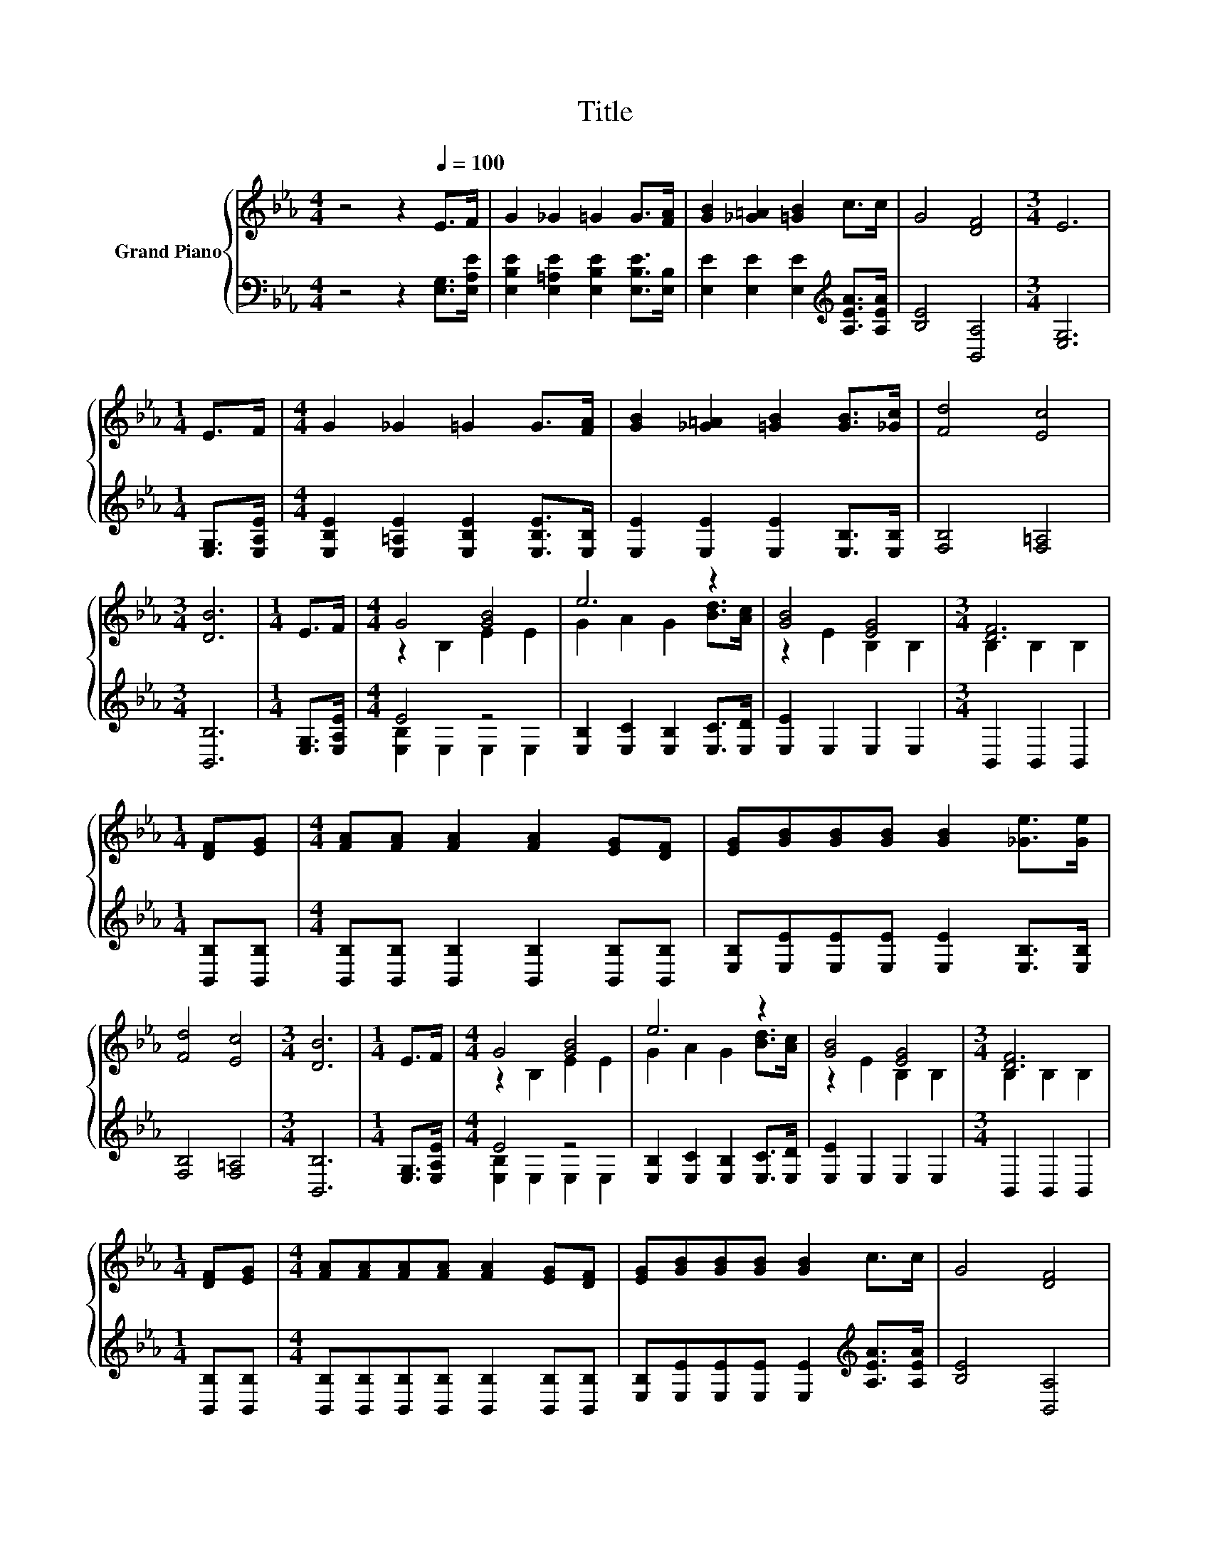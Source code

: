 X:1
T:Title
%%score { ( 1 3 ) | ( 2 4 ) }
L:1/8
M:4/4
K:Eb
V:1 treble nm="Grand Piano"
V:3 treble 
V:2 bass 
V:4 bass 
V:1
 z4 z2[Q:1/4=100] E>F | G2 _G2 =G2 G>[FA] | [GB]2 [_G=A]2 [=GB]2 c>c | G4 [DF]4 |[M:3/4] E6 | %5
[M:1/4] E>F |[M:4/4] G2 _G2 =G2 G>[FA] | [GB]2 [_G=A]2 [=GB]2 [GB]>[_Gc] | [Fd]4 [Ec]4 | %9
[M:3/4] [DB]6 |[M:1/4] E>F |[M:4/4] G4 [GB]4 | e6 z2 | [GB]4 [EG]4 |[M:3/4] [DF]6 | %15
[M:1/4] [DF][EG] |[M:4/4] [FA][FA] [FA]2 [FA]2 [EG][DF] | [EG][GB][GB][GB] [GB]2 [_Ge]>[Ge] | %18
 [Fd]4 [Ec]4 |[M:3/4] [DB]6 |[M:1/4] E>F |[M:4/4] G4 [GB]4 | e6 z2 | [GB]4 [EG]4 |[M:3/4] [DF]6 | %25
[M:1/4] [DF][EG] |[M:4/4] [FA][FA][FA][FA] [FA]2 [EG][DF] | [EG][GB][GB][GB] [GB]2 c>c | G4 [DF]4 | %29
[M:3/4] [B,E]6 |] %30
V:2
 z4 z2 [E,G,]>[E,A,E] | [E,B,E]2 [E,=A,E]2 [E,B,E]2 [E,B,E]>[E,B,] | %2
 [E,E]2 [E,E]2 [E,E]2[K:treble] [A,EA]>[A,EA] | [B,E]4 [B,,A,]4 |[M:3/4] [E,G,]6 | %5
[M:1/4] [E,G,]>[E,A,E] |[M:4/4] [E,B,E]2 [E,=A,E]2 [E,B,E]2 [E,B,E]>[E,B,] | %7
 [E,E]2 [E,E]2 [E,E]2 [E,B,]>[E,B,] | [F,B,]4 [F,=A,]4 |[M:3/4] [B,,B,]6 |[M:1/4] [E,G,]>[E,A,E] | %11
[M:4/4] E4 z4 | [E,B,]2 [E,C]2 [E,B,]2 [E,C]>[E,D] | [E,E]2 E,2 E,2 E,2 |[M:3/4] B,,2 B,,2 B,,2 | %15
[M:1/4] [B,,B,][B,,B,] |[M:4/4] [B,,B,][B,,B,] [B,,B,]2 [B,,B,]2 [B,,B,][B,,B,] | %17
 [E,B,][E,E][E,E][E,E] [E,E]2 [E,B,]>[E,B,] | [F,B,]4 [F,=A,]4 |[M:3/4] [B,,B,]6 | %20
[M:1/4] [E,G,]>[E,A,E] |[M:4/4] E4 z4 | [E,B,]2 [E,C]2 [E,B,]2 [E,C]>[E,D] | [E,E]2 E,2 E,2 E,2 | %24
[M:3/4] B,,2 B,,2 B,,2 |[M:1/4] [B,,B,][B,,B,] | %26
[M:4/4] [B,,B,][B,,B,][B,,B,][B,,B,] [B,,B,]2 [B,,B,][B,,B,] | %27
 [E,B,][E,E][E,E][E,E] [E,E]2[K:treble] [A,EA]>[A,EA] | [B,E]4 [B,,A,]4 |[M:3/4] [E,G,]6 |] %30
V:3
 x8 | x8 | x8 | x8 |[M:3/4] x6 |[M:1/4] x2 |[M:4/4] x8 | x8 | x8 |[M:3/4] x6 |[M:1/4] x2 | %11
[M:4/4] z2 B,2 E2 E2 | G2 A2 G2 [Bd]>[Ac] | z2 E2 B,2 B,2 |[M:3/4] B,2 B,2 B,2 |[M:1/4] x2 | %16
[M:4/4] x8 | x8 | x8 |[M:3/4] x6 |[M:1/4] x2 |[M:4/4] z2 B,2 E2 E2 | G2 A2 G2 [Bd]>[Ac] | %23
 z2 E2 B,2 B,2 |[M:3/4] B,2 B,2 B,2 |[M:1/4] x2 |[M:4/4] x8 | x8 | x8 |[M:3/4] x6 |] %30
V:4
 x8 | x8 | x6[K:treble] x2 | x8 |[M:3/4] x6 |[M:1/4] x2 |[M:4/4] x8 | x8 | x8 |[M:3/4] x6 | %10
[M:1/4] x2 |[M:4/4] [E,B,]2 E,2 E,2 E,2 | x8 | x8 |[M:3/4] x6 |[M:1/4] x2 |[M:4/4] x8 | x8 | x8 | %19
[M:3/4] x6 |[M:1/4] x2 |[M:4/4] [E,B,]2 E,2 E,2 E,2 | x8 | x8 |[M:3/4] x6 |[M:1/4] x2 |[M:4/4] x8 | %27
 x6[K:treble] x2 | x8 |[M:3/4] x6 |] %30

